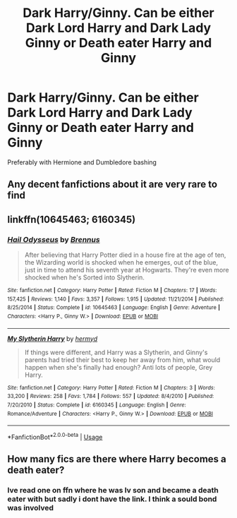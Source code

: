 #+TITLE: Dark Harry/Ginny. Can be either Dark Lord Harry and Dark Lady Ginny or Death eater Harry and Ginny

* Dark Harry/Ginny. Can be either Dark Lord Harry and Dark Lady Ginny or Death eater Harry and Ginny
:PROPERTIES:
:Author: HELLOOOOOOooooot
:Score: 8
:DateUnix: 1594895601.0
:DateShort: 2020-Jul-16
:FlairText: Request
:END:
Preferably with Hermione and Dumbledore bashing


** Any decent fanfictions about it are very rare to find
:PROPERTIES:
:Author: hungrybluefish
:Score: 3
:DateUnix: 1594898256.0
:DateShort: 2020-Jul-16
:END:


** linkffn(10645463; 6160345)
:PROPERTIES:
:Score: 2
:DateUnix: 1594908015.0
:DateShort: 2020-Jul-16
:END:

*** [[https://www.fanfiction.net/s/10645463/1/][*/Hail Odysseus/*]] by [[https://www.fanfiction.net/u/4577618/Brennus][/Brennus/]]

#+begin_quote
  After believing that Harry Potter died in a house fire at the age of ten, the Wizarding world is shocked when he emerges, out of the blue, just in time to attend his seventh year at Hogwarts. They're even more shocked when he's Sorted into Slytherin.
#+end_quote

^{/Site/:} ^{fanfiction.net} ^{*|*} ^{/Category/:} ^{Harry} ^{Potter} ^{*|*} ^{/Rated/:} ^{Fiction} ^{M} ^{*|*} ^{/Chapters/:} ^{17} ^{*|*} ^{/Words/:} ^{157,425} ^{*|*} ^{/Reviews/:} ^{1,140} ^{*|*} ^{/Favs/:} ^{3,357} ^{*|*} ^{/Follows/:} ^{1,915} ^{*|*} ^{/Updated/:} ^{11/21/2014} ^{*|*} ^{/Published/:} ^{8/25/2014} ^{*|*} ^{/Status/:} ^{Complete} ^{*|*} ^{/id/:} ^{10645463} ^{*|*} ^{/Language/:} ^{English} ^{*|*} ^{/Genre/:} ^{Adventure} ^{*|*} ^{/Characters/:} ^{<Harry} ^{P.,} ^{Ginny} ^{W.>} ^{*|*} ^{/Download/:} ^{[[http://www.ff2ebook.com/old/ffn-bot/index.php?id=10645463&source=ff&filetype=epub][EPUB]]} ^{or} ^{[[http://www.ff2ebook.com/old/ffn-bot/index.php?id=10645463&source=ff&filetype=mobi][MOBI]]}

--------------

[[https://www.fanfiction.net/s/6160345/1/][*/My Slytherin Harry/*]] by [[https://www.fanfiction.net/u/1208839/hermyd][/hermyd/]]

#+begin_quote
  If things were different, and Harry was a Slytherin, and Ginny's parents had tried their best to keep her away from him, what would happen when she's finally had enough? Anti lots of people, Grey Harry.
#+end_quote

^{/Site/:} ^{fanfiction.net} ^{*|*} ^{/Category/:} ^{Harry} ^{Potter} ^{*|*} ^{/Rated/:} ^{Fiction} ^{M} ^{*|*} ^{/Chapters/:} ^{3} ^{*|*} ^{/Words/:} ^{33,200} ^{*|*} ^{/Reviews/:} ^{258} ^{*|*} ^{/Favs/:} ^{1,784} ^{*|*} ^{/Follows/:} ^{557} ^{*|*} ^{/Updated/:} ^{8/4/2010} ^{*|*} ^{/Published/:} ^{7/20/2010} ^{*|*} ^{/Status/:} ^{Complete} ^{*|*} ^{/id/:} ^{6160345} ^{*|*} ^{/Language/:} ^{English} ^{*|*} ^{/Genre/:} ^{Romance/Adventure} ^{*|*} ^{/Characters/:} ^{<Harry} ^{P.,} ^{Ginny} ^{W.>} ^{*|*} ^{/Download/:} ^{[[http://www.ff2ebook.com/old/ffn-bot/index.php?id=6160345&source=ff&filetype=epub][EPUB]]} ^{or} ^{[[http://www.ff2ebook.com/old/ffn-bot/index.php?id=6160345&source=ff&filetype=mobi][MOBI]]}

--------------

*FanfictionBot*^{2.0.0-beta} | [[https://github.com/tusing/reddit-ffn-bot/wiki/Usage][Usage]]
:PROPERTIES:
:Author: FanfictionBot
:Score: 2
:DateUnix: 1594908038.0
:DateShort: 2020-Jul-16
:END:


** How many fics are there where Harry becomes a death eater?
:PROPERTIES:
:Author: MachaiArcanum
:Score: 1
:DateUnix: 1594898345.0
:DateShort: 2020-Jul-16
:END:

*** Ive read one on ffn where he was lv son and became a death eater with but sadly i dont have the link. I think a sould bond was involved
:PROPERTIES:
:Author: hungrybluefish
:Score: 1
:DateUnix: 1595288592.0
:DateShort: 2020-Jul-21
:END:
